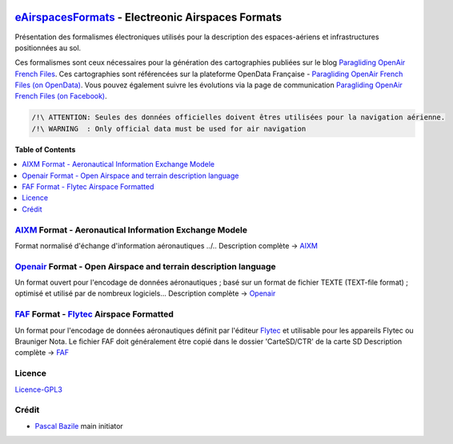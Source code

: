 .. image:: aixm/res/aixm_v4.5.0.svg
   :target: `AIXM`_
   :alt: `AIXM`_ v4.5.0
.. image:: aixm/res/aixm_v5.1.0.svg
   :target: `AIXM`_
   :alt: `AIXM`_ v5.1.0
.. image:: openair/res/openair_v1.0.0.svg
   :target: `OpenAir`_
   :alt: `OpenAir`_
.. image:: openair/res/openair_betaVersion.svg
   :target: `Openair`_
   :alt: `Openair`_
.. image:: faf/res/faf_v1.0.0.svg
   :target: `FAF`_
   :alt: `FAF`_


`eAirspacesFormats`_ - Electreonic Airspaces Formats
===================
Présentation des formalismes électroniques utilisés pour la description des espaces-aériens et infrastructures positionnées au sol.


Ces formalismes sont ceux nécessaires pour la génération des cartographies publiées sur le blog `Paragliding OpenAir French Files`_.
Ces cartographies sont référencées sur la plateforme OpenData Française - `Paragliding OpenAir French Files (on OpenData)`_.
Vous pouvez également suivre les évolutions via la page de communication `Paragliding OpenAir French Files (on Facebook)`_.

.. code::

	/!\ ATTENTION: Seules des données officielles doivent êtres utilisées pour la navigation aérienne.
	/!\ WARNING  : Only official data must be used for air navigation


**Table of Contents**

.. contents::
   :backlinks: none
   :local:


`AIXM`_ Format - Aeronautical Information Exchange Modele
--------------
.. image:: aixm/res/aixm_v4.5.0.svg
   :target: `AIXM`_
   :alt: `AIXM`_ v4.5.0
.. image:: aixm/res/aixm_v5.1.0.svg
   :target: `AIXM`_
   :alt: `AIXM`_ v5.1.0

Format normalisé d'échange d'information aéronautiques ../..
Description complète -> `AIXM`_


`Openair`_ Format - Open Airspace and terrain description language
--------------
.. image:: openair/res/openair_v1.0.0.svg
   :target: `Openair`_
   :alt: `Openair`_
.. image:: openair/res/openair_betaVersion.svg
   :target: `Openair`_
   :alt: `Openair`_
   
Un format ouvert pour l'encodage de données aéronautiques ; basé sur un format de fichier TEXTE (TEXT-file format) ; optimisé et utilisé par de nombreux logiciels...
Description complète -> `Openair`_


`FAF`_ Format -  `Flytec`_ Airspace Formatted
--------------
.. image:: faf/res/faf_v1.0.0.svg
   :target: `FAF`_
   :alt: `FAF`_

Un format pour l'encodage de données aéronautiques définit par l'éditeur `Flytec`_ et utilisable pour les appareils Flytec ou Brauniger
Nota. Le fichier FAF doit généralement être copié dans le dossier 'CarteSD/CTR' de la carte SD
Description complète -> `FAF`_


Licence
-------
`Licence-GPL3`_


Crédit
------
* `Pascal Bazile`_ main initiator




.. _Pascal Bazile: https://github.com/BPascal-91/
.. _eAirspacesFormats: https://github.com/BPascal-91/eAirspacesFormats/#readme
.. _Paragliding OpenAir French Files: http://pascal.bazile.free.fr/paraglidingFolder/divers/GPS/OpenAir-Format/
.. _Paragliding OpenAir French Files (on OpenData): https://www.data.gouv.fr/fr/datasets/cartographies-aeriennes-dediees-a-la-pratique-du-vol-libre/
.. _Paragliding OpenAir French Files (on Facebook): https://www.facebook.com/Paragliding-OpenAir-FrenchFiles-102040114894513
.. _POAFF (on GitHub): https://github.com/BPascal-91/poaff/#readme
.. _aixmParser (on GitHub): https://github.com/BPascal-91/aixmParser/#readme
.. _openairParser (on GitHub): https://github.com/BPascal-91/openairParser/#readme

.. _AIXM: `AIXM (on GitHub)`_
.. _AIXM (on GitHub): https://github.com/BPascal-91/eAirspacesFormats/tree/master/aixm/#readme
.. _AIXM Standard: http://www.aixm.aero/
.. _Eurocontrol: https://www.eurocontrol.int/

.. _Openair: `Openair (on GitHub)`_
.. _Openair (on GitHub): https://github.com/BPascal-91/eAirspacesFormats/tree/master/openair/#readme
.. _Openair Standard: http://www.winpilot.com/UsersGuide/UserAirspace.asp
.. _Openair Extended: http://pascal.bazile.free.fr/paraglidingFolder/divers/GPS/OpenAir-Format/

.. _FAF: `FAF (on GitHub)`_
.. _FAF (on GitHub): https://github.com/BPascal-91/eAirspacesFormats/tree/master/faf/#readme
.. _Flytec: https://www.flytec.com/

.. _GeoJSON (on GitHub): `GeoJSON (on GitHub)`_
.. _GeoJSON (on GitHub): https://github.com/BPascal-91/eAirspacesFormats/tree/master/geojson/#readme
.. _GeoJSON: http://geojson.org/

.. _KML: `KML (on GitHub)'_
.. _KML (on GitHub): https://github.com/BPascal-91/eAirspacesFormats/tree/master/kml/#readme
.. _KML Documentation: https://developers.google.com/kml/documentation
.. _XML Documentation: https://www.w3.org/TR/xml/

.. _pip: http://www.pip-installer.org
.. _Licence-GPL3: https://www.gnu.org/licenses/gpl-3.0.html

